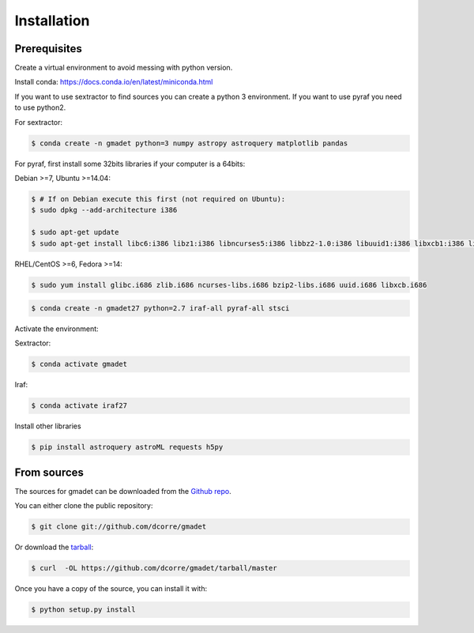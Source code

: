 .. highlight:: shell

============
Installation
============

Prerequisites
-------------

Create a virtual environment to avoid messing with python version.

Install conda: https://docs.conda.io/en/latest/miniconda.html

If you want to use sextractor to find sources you can create a python 3 environment. If you want to use pyraf you need to use python2.

For sextractor:

.. code-block:: console
 
    $ conda create -n gmadet python=3 numpy astropy astroquery matplotlib pandas 


For pyraf, first install some 32bits libraries if your computer is a 64bits:

Debian >=7, Ubuntu >=14.04:

.. code-block:: console
 
    $ # If on Debian execute this first (not required on Ubuntu):
    $ sudo dpkg --add-architecture i386

    $ sudo apt-get update
    $ sudo apt-get install libc6:i386 libz1:i386 libncurses5:i386 libbz2-1.0:i386 libuuid1:i386 libxcb1:i386 libxmu6:i386

RHEL/CentOS >=6, Fedora >=14:

.. code-block:: console
 
    $ sudo yum install glibc.i686 zlib.i686 ncurses-libs.i686 bzip2-libs.i686 uuid.i686 libxcb.i686


.. code-block:: console
    
    $ conda create -n gmadet27 python=2.7 iraf-all pyraf-all stsci



Activate the environment:

Sextractor:

.. code-block:: console
 
    $ conda activate gmadet 

Iraf:

.. code-block:: console
 
    $ conda activate iraf27

Install other libraries

.. code-block:: console
 
    $ pip install astroquery astroML requests h5py 


From sources
------------

The sources for gmadet can be downloaded from the `Github repo`_.

You can either clone the public repository:

.. code-block:: console

    $ git clone git://github.com/dcorre/gmadet

Or download the `tarball`_:

.. code-block:: console

    $ curl  -OL https://github.com/dcorre/gmadet/tarball/master

Once you have a copy of the source, you can install it with:

.. code-block:: console

    $ python setup.py install


.. _Github repo: https://github.com/dcorre/gmadet
.. _tarball: https://github.com/dcorre/gmadet/tarball/master
